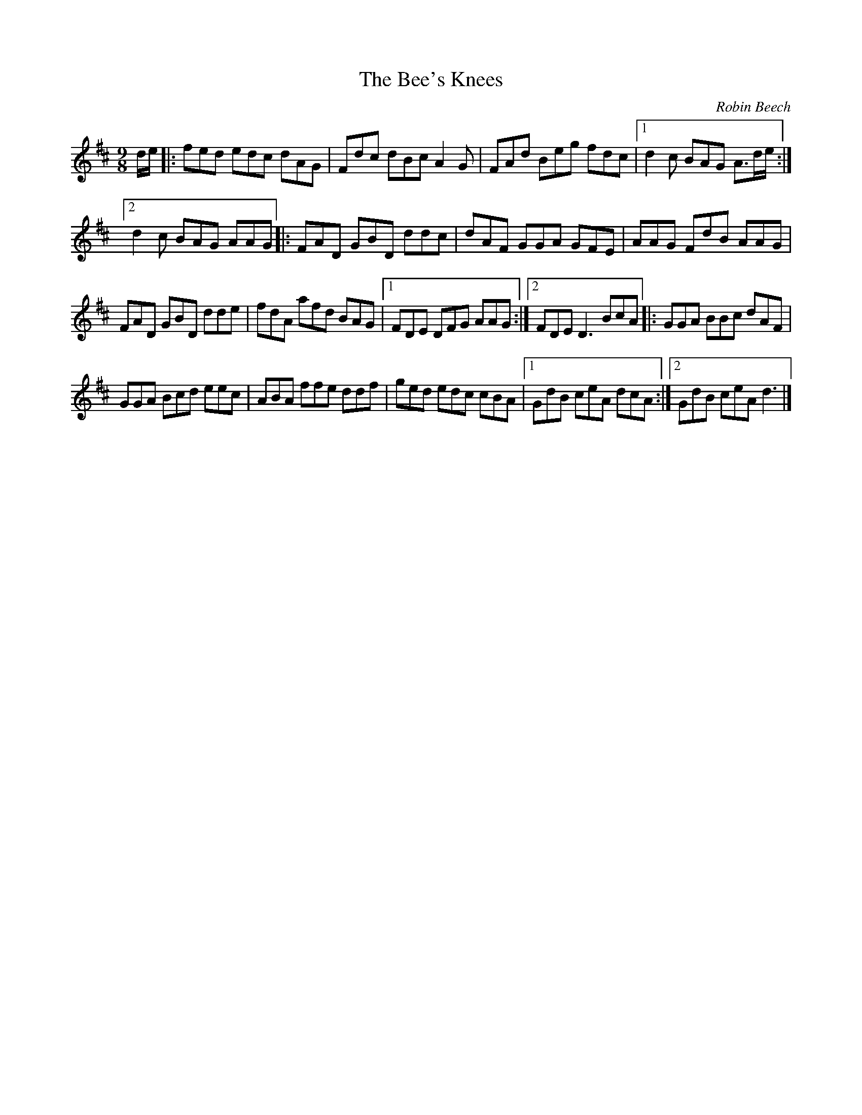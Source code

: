 X:3
T:The Bee's Knees
C:Robin Beech
N:Montreal 23/02/2004
R:slip jig
M:9/8
L:1/8
K:D
d/e/ |: fed edc dAG | Fdc dBc A2G | FAd Beg fdc |1 d2c BAG A3/2d/e/ :|2
d2c BAG AAG |: FAD GBD ddc | dAF GGA GFE | AAG FdB AAG |
FAD GBD dde | fdA afd BAG |1 FDE DFG AAG :|2 FDE D3 BcA |: GGA BBc dAF |
GGA Bcd eec | ABA ffe ddf | ged edc cBA |1 GdB ceA dcA :|2 GdB ceA d3 |]
